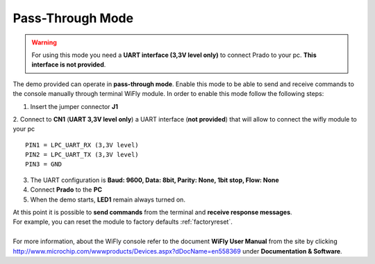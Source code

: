 .. index:: Pass-Through mode

.. _passthrough:

Pass-Through Mode
=================

.. warning:: For using this mode you need a **UART interface (3,3V level only)** to connect Prado to your pc. **This interface is not provided**.

The demo provided can operate in **pass-through mode**. 
Enable this mode to be able to send and receive commands to the console manually through terminal WiFly module.
In order to enable this mode follow the following steps:

.. image:: _static/IMG13.jpg

1. Insert the jumper connector **J1**

2. Connect to **CN1** (**UART 3,3V level only**) a UART interface (**not provided**) that will allow to connect the wifly module to your pc
::

 PIN1 = LPC_UART_RX (3,3V level)
 PIN2 = LPC_UART_TX (3,3V level)
 PIN3 = GND

3. The UART configuration is **Baud: 9600, Data: 8bit, Parity: None, 1bit stop, Flow: None**

4. Connect **Prado** to the **PC**

5. When the demo starts, **LED1** remain always turned on.

| At this point it is possible to **send commands** from the terminal and **receive response messages**. 
| For example, you can reset the module to factory defaults :ref:`factoryreset`.
| 
| For more information, about the WiFly console refer to the document **WiFly User Manual** from the site by clicking http://www.microchip.com/wwwproducts/Devices.aspx?dDocName=en558369 under **Documentation & Software**.

